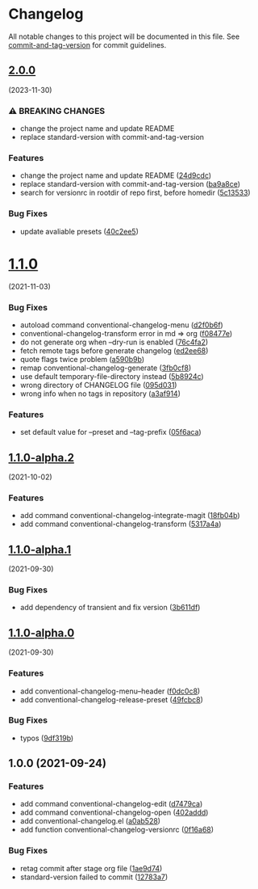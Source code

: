 * Changelog
All notable changes to this project will be documented in this file. See
[[https://github.com/absolute-version/commit-and-tag-version][commit-and-tag-version]]
for commit guidelines.

** [[https://github.com/arifer612/conventional-changelog.el/compare/v1.1.0...v2.0.0][2.0.0]]
(2023-11-30)
*** ⚠ BREAKING CHANGES
- change the project name and update README
- replace standard-version with commit-and-tag-version

*** Features
- change the project name and update README
  ([[https://github.com/arifer612/conventional-changelog.el/commit/24d9cdc1544953d9e071e618ce2a99b861b350b3][24d9cdc]])
- replace standard-version with commit-and-tag-version
  ([[https://github.com/arifer612/conventional-changelog.el/commit/ba9a8ce5de670635ae10e1303831146da0aaddf7][ba9a8ce]])
- search for versionrc in rootdir of repo first, before homedir
  ([[https://github.com/arifer612/conventional-changelog.el/commit/5c135332459b5f27c3966e322adb64f553cb4e28][5c13533]])

*** Bug Fixes
- update avaliable presets
  ([[https://github.com/arifer612/conventional-changelog.el/commit/40c2ee58364422b776e81dc153918205bfbeda86][40c2ee5]])

* [[https://github.com/arifer612/convetional-changelog.el/compare/v1.1.0-alpha.2...v1.1.0][1.1.0]]
(2021-11-03)

*** Bug Fixes
- autoload command conventional-changelog-menu
  ([[https://github.com/arifer612/convetional-changelog.el/commit/d2f0b6f4302acda4bd8405685ba307eacafc6bb9][d2f0b6f]])
- conventional-changelog-transform error in md => org
  ([[https://github.com/arifer612/convetional-changelog.el/commit/f08477e36f153a962380483cfeb60921670a5fcf][f08477e]])
- do not generate org when --dry-run is enabled
  ([[https://github.com/arifer612/convetional-changelog.el/commit/76c4fa276a7cf877f1b3b2aa1a63fcfdc03b2edc][76c4fa2]])
- fetch remote tags before generate changelog
  ([[https://github.com/arifer612/convetional-changelog.el/commit/ed2ee68b6bb99419f83830a6515b89a9fdd0ec66][ed2ee68]])
- quote flags twice problem
  ([[https://github.com/arifer612/convetional-changelog.el/commit/a590b9b9eeddf990c53854125f548f266bda43ab][a590b9b]])
- remap conventional-changelog-generate
  ([[https://github.com/arifer612/convetional-changelog.el/commit/3fb0cf86cad311b845df866ec261ae5ba51af915][3fb0cf8]])
- use default temporary-file-directory instead
  ([[https://github.com/arifer612/convetional-changelog.el/commit/5b8924ced36317c9d813457267d9a37e40f11d6c][5b8924c]])
- wrong directory of CHANGELOG file
  ([[https://github.com/arifer612/convetional-changelog.el/commit/095d031c05b143c9e3d93d597f92d854b103cade][095d031]])
- wrong info when no tags in repository
  ([[https://github.com/arifer612/convetional-changelog.el/commit/a3af914c4742f0dd2f9d93945ac50201b3fb97af][a3af914]])

*** Features
- set default value for --preset and --tag-prefix
  ([[https://github.com/arifer612/convetional-changelog.el/commit/05f6aca757e901e7fd668b3f47327ebdaef03d39][05f6aca]])

** [[https://github.com/arifer612/convetional-changelog.el/compare/v1.1.0-alpha.1...v1.1.0-alpha.2][1.1.0-alpha.2]]
(2021-10-02)

*** Features
- add command conventional-changelog-integrate-magit
  ([[https://github.com/arifer612/convetional-changelog.el/commit/18fb04b98f89c0ce9fc5877e205f9928b725b3fa][18fb04b]])
- add command conventional-changelog-transform
  ([[https://github.com/arifer612/convetional-changelog.el/commit/5317a4a88cc535e377e05f8ed8b2cf7ce79cd48d][5317a4a]])

** [[https://github.com/arifer612/convetional-changelog.el/compare/v1.1.0-alpha.0...v1.1.0-alpha.1][1.1.0-alpha.1]]
(2021-09-30)

*** Bug Fixes
- add dependency of transient and fix version
  ([[https://github.com/arifer612/convetional-changelog.el/commit/3b611dfca032b3ebef3b523dfd9ba098562301f4][3b611df]])

** [[https://github.com/arifer612/convetional-changelog.el/compare/v1.0.0...v1.1.0-alpha.0][1.1.0-alpha.0]]
(2021-09-30)

*** Features
- add conventional-changelog-menu--header
  ([[https://github.com/arifer612/convetional-changelog.el/commit/f0dc0c82331634a5d9e4798791252fc131772747][f0dc0c8]])
- add conventional-changelog-release-preset
  ([[https://github.com/arifer612/convetional-changelog.el/commit/49fcbc86ebb75f2805bb41b04951ba80110fd84f][49fcbc8]])

*** Bug Fixes
- typos
  ([[https://github.com/arifer612/convetional-changelog.el/commit/9df319b1dec54c776c4b8684139b3b622b8ce0f8][9df319b]])

** 1.0.0 (2021-09-24)
*** Features
- add command conventional-changelog-edit
  ([[https://github.com/arifer612/convetional-changelog.el/commit/d7479ca58816706b8dd022987afbbe8e91c463c5][d7479ca]])
- add command conventional-changelog-open
  ([[https://github.com/arifer612/convetional-changelog.el/commit/402adddf635624335c2b5fa100716e61aacc01b2][402addd]])
- add conventional-changelog.el
  ([[https://github.com/arifer612/convetional-changelog.el/commit/a0ab528218973a4351dac78795d5bb5ac6707bb2][a0ab528]])
- add function conventional-changelog-versionrc
  ([[https://github.com/arifer612/convetional-changelog.el/commit/0f16a68f179091ff09355b5384bd2525b6c4a55f][0f16a68]])

*** Bug Fixes
- retag commit after stage org file
  ([[https://github.com/arifer612/convetional-changelog.el/commit/1ae9d74ce98199099838b7d946129c3daff4f7b9][1ae9d74]])
- standard-version failed to commit
  ([[https://github.com/arifer612/convetional-changelog.el/commit/12783a74789267c6cd06e3a364d0f2db47d77b10][12783a7]])

